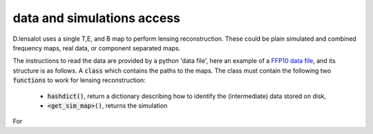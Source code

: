 ====================================
data and simulations access
====================================

D.lensalot uses a single T,E, and B map to perform lensing reconstruction.
These could be plain simulated and combined frequency maps, real data, or component separated maps.

The instructions to read the data are provided by a python 'data file', here an example of a `FFP10 data file`_,
and its structure is as follows.
A :code:`class` which contains the paths to the maps.
The class must contain the following two :code:`functions` to work for lensing reconstruction: 

 * :code:`hashdict()`, return a dictionary describing how to identify the (intermediate) data stored on disk,
 * :code:`<get_sim_map>()`, returns the simulation

..
    Depending on the analysis, :code:`<get_sim_map>()` can be one of the following,
    :code:`get_sim_pmap()`, :code:`get_sim_tmap()`, :code:`get_sim_tebmap()`

.. _`FFP10 data file`: https://github.com/NextGenCMB/D.lensalot/blob/main/lenscarf/sims/sims_ffp10.py


For 